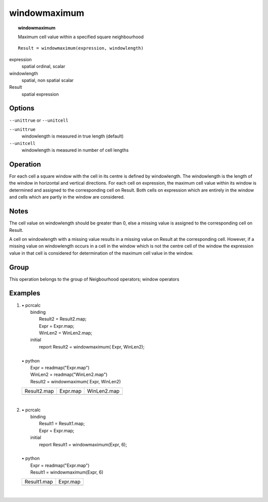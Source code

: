

.. index::
   single: windowmaximum
.. _windowmaximum:

*************
windowmaximum
*************
.. topic:: windowmaximum

   Maximum cell value within a specified square neighbourhood

::

  Result = windowmaximum(expression, windowlength)

expression
   spatial
   ordinal, scalar

windowlength
   spatial, non spatial
   scalar

Result
   spatial
   expression

Options
=======
:literal:`--unittrue` or :literal:`--unitcell`

:literal:`--unittrue`
   windowlength is measured in true length (default)

:literal:`--unitcell`
   windowlength is measured in number of cell lengths



Operation
=========


For each cell a square window with the cell in its centre is defined by
windowlength. The windowlength is the length of the window in horizontal and vertical directions. For each cell on expression, the maximum cell value within its window is determined and assigned to the corresponding cell on Result. Both cells on expression which are entirely in the window and cells which are partly in the window are considered.  

Notes
=====


The cell value on windowlength should be greater than 0, else a missing value is assigned to the corresponding cell on Result.  



A cell on windowlength with a missing value results in a missing value on Result at the corresponding cell. However, if a missing value on windowlength occurs in a cell in the window which is not the centre cell of the window the expression value in that cell is considered for determination of the maximum cell value in the window.  

Group
=====
This operation belongs to the group of  Neigbourhood operators; window operators 

Examples
========
#. 
   | • pcrcalc
   |   binding
   |    Result2 = Result2.map;
   |    Expr = Expr.map;
   |    WinLen2 = WinLen2.map;
   |   initial
   |    report Result2 = windowmaximum( Expr, WinLen2);
   |   
   | • python
   |   Expr = readmap("Expr.map")
   |   WinLen2 = readmap("WinLen2.map")
   |   Result2 = windowmaximum( Expr, WinLen2)

   ================================================= ============================================== =================================================
   Result2.map                                       Expr.map                                       WinLen2.map                                      
   .. image::  ../examples/windowmaximum_Result2.png .. image::  ../examples/windowaverage_Expr.png .. image::  ../examples/windowaverage_WinLen2.png
   ================================================= ============================================== =================================================

   | 

#. 
   | • pcrcalc
   |   binding
   |    Result1 = Result1.map;
   |    Expr = Expr.map;
   |   initial
   |    report Result1 = windowmaximum(Expr, 6);
   |   
   | • python
   |   Expr = readmap("Expr.map")
   |   Result1 = windowmaximum(Expr, 6)

   ================================================= ==============================================
   Result1.map                                       Expr.map                                      
   .. image::  ../examples/windowmaximum_Result1.png .. image::  ../examples/windowaverage_Expr.png
   ================================================= ==============================================

   | 

